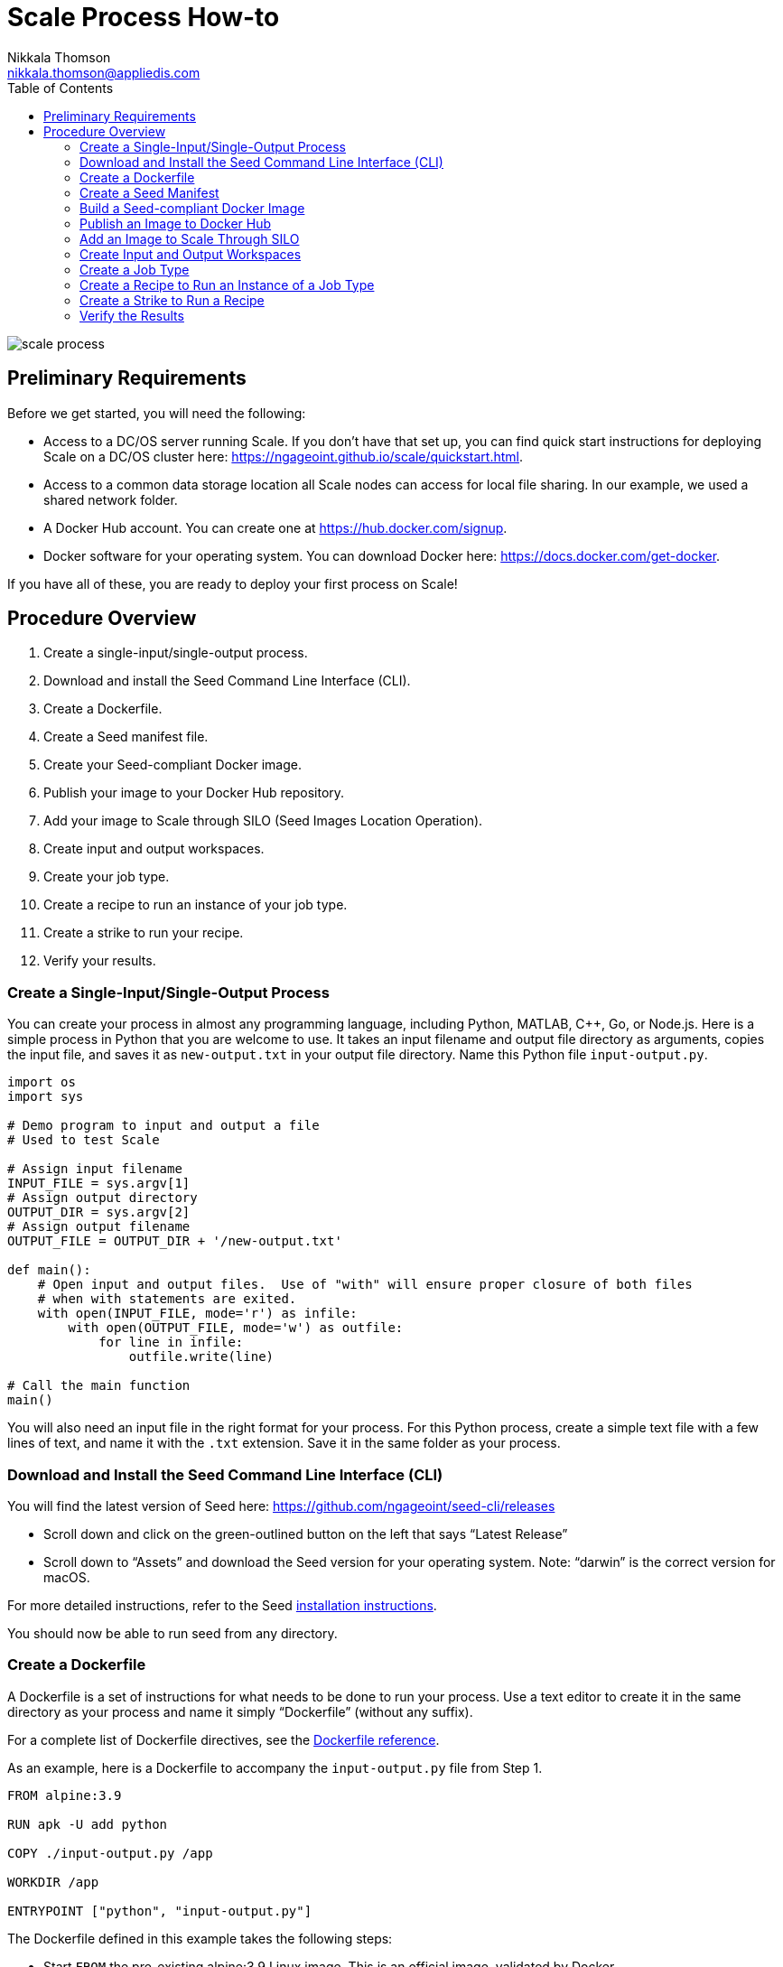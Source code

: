 = Scale Process How-to
Nikkala Thomson <nikkala.thomson@appliedis.com>
:toc: left
:toclevels: 5
:imagesdir: images/
:docker-download-url: https://docs.docker.com/get-docker
:docker-hub-signup-url: https://hub.docker.com/signup
:docker-reference-url: https://docs.docker.com/engine/reference/builder 
:scale-quickstart-url: https://ngageoint.github.io/scale/quickstart.html
:seed-install-url: https://ngageoint.github.io/seed-cli/#_seed_cli_installation
:seed-releases-url: https://github.com/ngageoint/seed-cli/releases
:seed-silo-url: https://github.com/ngageoint/seed-silo
:seed-spec-url: https://ngageoint.github.io/seed/seed

image::scale-process.png[]

== Preliminary Requirements

Before we get started, you will need the following:

* Access to a DC/OS server running Scale. If you don’t have that set up, you can find quick start instructions for deploying Scale on a DC/OS cluster here: {scale-quickstart-url}.
* Access to a common data storage location all Scale nodes can access for local file sharing. In our example, we used a shared network folder.
* A Docker Hub account. You can create one at {docker-hub-signup-url}.
* Docker software for your operating system. You can download Docker here: {docker-download-url}.

If you have all of these, you are ready to deploy your first process on Scale!

== Procedure Overview

. Create a single-input/single-output process.
. Download and install the Seed Command Line Interface (CLI).
. Create a Dockerfile.
. Create a Seed manifest file.
. Create your Seed-compliant Docker image.
. Publish your image to your Docker Hub repository.
. Add your image to Scale through SILO (Seed Images Location Operation).
. Create input and output workspaces.
. Create your job type.
. Create a recipe to run an instance of your job type.
. Create a strike to run your recipe.
. Verify your results.

=== Create a Single-Input/Single-Output Process

You can create your process in almost any programming language, including Python, MATLAB, C++, Go, or Node.js. 
Here is a simple process in Python that you are welcome to use. 
It takes an input filename and output file directory as arguments, copies the input file, and saves it as `new-output.txt` in your output file directory. 
Name this Python file `input-output.py`.

```python
import os
import sys

# Demo program to input and output a file
# Used to test Scale

# Assign input filename
INPUT_FILE = sys.argv[1]
# Assign output directory 
OUTPUT_DIR = sys.argv[2]
# Assign output filename 
OUTPUT_FILE = OUTPUT_DIR + '/new-output.txt'

def main():
    # Open input and output files.  Use of "with" will ensure proper closure of both files
    # when with statements are exited.
    with open(INPUT_FILE, mode='r') as infile:
        with open(OUTPUT_FILE, mode='w') as outfile:
            for line in infile:
                outfile.write(line)

# Call the main function
main()

```

You will also need an input file in the right format for your process. 
For this Python process, create a simple text file with a few lines of text, and name it with the `.txt` extension. 
Save it in the same folder as your process.

=== Download and Install the Seed Command Line Interface (CLI)

You will find the latest version of Seed here: {seed-releases-url}

* Scroll down and click on the green-outlined button on the left that says “Latest Release”
* Scroll down to “Assets” and download the Seed version for your operating system. Note: “darwin” is the correct version for macOS.

For more detailed instructions, refer to the Seed {seed-releases-url}[installation instructions].

You should now be able to run seed from any directory.

=== Create a Dockerfile

A Dockerfile is a set of instructions for what needs to be done to run your process. 
Use a text editor to create it in the same directory as your process and name it simply “Dockerfile” (without any suffix).

For a complete list of Dockerfile directives, see the {docker-reference-url}[Dockerfile reference].

As an example, here is a Dockerfile to accompany the `input-output.py` file from Step 1.

```
FROM alpine:3.9

RUN apk -U add python

COPY ./input-output.py /app

WORKDIR /app

ENTRYPOINT ["python", "input-output.py"]
```

The Dockerfile defined in this example takes the following steps:

* Start `FROM` the pre-existing alpine:3.9 Linux image. This is an official image, validated by Docker.
* `RUN` the command `apk -U add python` inside your image filesystem, which will install Python.
* `COPY` the file input-output.py to your work directory.
* Use `WORKDIR` to create the `/app` directory and specify that all subsequent actions should be taken from within `/app` _in your image filesystem_ (never the host’s filesystem).
* Use `ENTRYPOINT` to describe how to run the container. In this case, it will run `python input-output.py`. The arguments will be specified at runtime.

=== Create a Seed Manifest

* Go back to your terminal window. 
* Navigate to the directory containing your process.
* Create a generic seed manifest file named “seed.manifest.json” by running: `seed init`
* Edit the seed manifest file to customize it to your algorithm. 

[TIP]
====
See the Seed {seed-spec-url}[specification] for detailed information on each property.
====

Here is an example of the seed manifest file for our input-output.py file:

```
{
  "seedVersion": "1.0.0",
  "job": {
    "name": "io-demo",
    "jobVersion": "1.0.0",
    "packageVersion": "1.0.0",
    "title": "Input/Output Demonstration",
    "description": "Reads in a text file, changes the filename, and saves an identical copy to the destination directory.",
    "tags": [
      "input",
      "output"
    ],
    "maintainer": {
      "name": "Nikkala Thomson",
      "organization": "AIS",
      "email": "nikkala.thomson@appliedis.com"
    },
    "timeout": 3600,
    "interface": {
      "command": "${INPUT_FILE} ${OUTPUT_DIR}",
      "inputs": {
        "files": [
          {
            "name": "INPUT_FILE",
            "required": true,
            "mediaTypes": []
          }
        ]
      },
      "outputs": {
        "files": [
          {
            "name": "OUTPUT_FILE",
            "mediaType": "text/plain",
            "pattern": "*.*"
          }
        ]
      }
    },
    "resources": {
      "scalar": [
        {
          "name": "cpus",
          "value": 1
        },
        {
          "name": "mem",
          "value": 256
        },
        {
          "name": "disk",
          "value": 256
        }
      ]
    }
  }
}

```

=== Build a Seed-compliant Docker Image

A Docker image is a read-only file consisting of multiple layers that contains the complete instructions for creating a Docker container. 
The Dockerfile, seed.manifest.json, the process file, and any other necessary supporting files will be used by the Seed CLI to build your seed-compliant Docker image, which will contain all of the information needed by Scale to run your process.

With Docker running, build your Docker image by running `seed build` in the terminal window in the same directory as your process file.

If all goes well, output similar to the following will be displayed:

```
INFO: Successfully built image. This image can be published with the following command:
seed publish -in io-demo-1.0.0-seed:1.0.0 -r my.registry.address
This image can be run with the following command:
seed run -rm -in io-demo-1.0.0-seed:1.0.0 -i INPUT_FILE=<file> -o <outdir>
```

Make a note of your image name, which in this example is “io-demo-1.0.0-seed:1.0.0”.

Test your image by running the following command:

```sh
seed run -rm -in <your-image-name> -i INPUT_FILE=<your-input-file> -o <your-output-directory>
```

[NOTE]
====
Do not use `.`` (current directory) as your output directory, and do not put quotes around any of the parameters.
====

This should create a new directory and place your output file there.

=== Publish an Image to Docker Hub

The Docker Hub is a service provided by Docker for finding and sharing container images. 
You will need to publish your image to the Docker Hub before you can access it in Scale.

Login to Docker by running `docker login`.

Publish your image to Docker with the following command:

```sh
seed publish -in <your-image-name> -r docker.io -O <your-docker-username>
```

=== Add an Image to Scale Through SILO

SILO (Seed Images Location Operation) provides a link between Docker Hub and Scale, locating Seed-compliant images Scale can use. 
You can learn more about SILO here: {seed-silo-url}.

The first and only the first time you use SILO, you will need to add your Docker Hub registry to its list of registries to search for Seed-compliant images.

Connect to the server where SILO is running; e.g. `ssh user@hostname-or-ip`.
Obtain an authorization token by entering the following at the command line:

```sh
curl -H "Content-Type: application/json" -d '\{"username":"<your-server-username>", "password": "<your-server-password>"}' "<your-silo-address>/login" -v
```

Copy the authorization token provided by the above command and use it to add your Docker Hub registry to SILO:

```sh
curl -H "Authorization: Token <your-auth-token>" -H "Content-Type: application/json" -d '\{"name":"<your-docker-username>", "url":"https://hub.docker.com", "org":"", "username":"<your-docker-username>", "password": ""}' <your-silo-address>/registries/add
```

SILO will automatically scan all registries periodically, but you if you don’t want to wait for that, you can trigger a scan manually:

```sh
curl -H "Authorization: Token <your-auth-token>" -H "Content-Type: application/json" <your-silo-address>/registries/scan
```

This may give a timeout error message: `Gateway Time-out – The server didn’t respond in time`. 
Ignore this message, the scan should still complete.

To check that your new image is available in Scale, go to Scale, which can typically be accessed in your browser at scale.<your-server-name>. Navigate to “Configuration -> Job Types” and click on the “+” to create a new Job Type. 
In the “Search Jobs” field at the top, enter part of your username or image name to locate your image. 

[NOTE]
====
You cannot search by the title of your process, just the username or image name.
====

image::create-job-type-search.png[]


=== Create Input and Output Workspaces

Before you can add your process as a new job type in Scale, you need to create your input and output workspaces. 
A workspace is an external host folder or S3 bucket that can be connected to Scale. 
A workspace may be the source location of your incoming data or the destination location for products created by your recipes, but never both. 
Input and output must each have their own workspace.

. Go to the root directory in your common data storage location and create a new folder with two subfolders. One of the subfolders will be for your input and one of the subfolders will be for output; name them accordingly.
. Copy the input file you created in Step 1 into the input folder.
. Go back to Scale, navigate to “System -> Workspaces” and click on the “+” to create a new workspace. Enter a title for your input workspace, and a description if you like. Under “Type,” select “Host” and enter the path to your input folder in “Host Path” to the right.
image:create-input-workspace.png[]
. Click “Validate” and then “Save.”
. Repeat this process using your output folder to create an output workspace.

image::create-output-workspace.png[]

=== Create a Job Type

A job type represents a Seed image that has been imported into Scale. To create your job type:

. Navigate to “Configuration -> Job Types” then click on the “+” to create a new job type.
. Enter the first few letters of your Docker username or image name in the “Search Jobs” field, until you locate your job. Click on that job and click “Import” in the lower right.
. Click on the “2” (Configuration) at the left. In the “Default” box, select the output workspace you created in step 7. In the “Priority” text box, enter “201” (a normal priority). Do not select anything for “OUTPUT_FILE.”
image:job-type-configuration.png[]
. Click on the “3” (General Information) and pick an appropriate-looking icon for your job. The name of the icon doesn’t matter.
image:job-type-general-info.png[]
. Click on the “4” (Validate and Create), click “Validate” and then “Save”. This will create your job type.

=== Create a Recipe to Run an Instance of a Job Type

A recipe is a collection of one or more job types that interact with each other in a workflow.

. Navigate to “Configuration -> Recipe Types” then click on the “+” to create a new recipe.
. Enter a title for your recipe, and a description if you like.
. Click on “File Inputs” in the middle right and enter a name (commonly “input_file”) to represent your input file, set “Required” to “True,” then click “+ Add File to Input” and close the window. 
image:recipe-file-inputs.png[]
. Under “Definition,” click on “Job Type Nodes” and select your newly created job type.
image:recipe-add-job-type.png[]
. Find the gray diagram near the bottom of the screen. Click on the gray job type node in the diagram that matches your job node. Look for “Inputs” in the middle. Click the “+” to add an Input Connection, then select the name you just created above.
image:recipe-add-input.png[]
. That’s it! Click “Validate” then “Save” to create your recipe.


=== Create a Strike to Run a Recipe

A strike is a long-running process that constantly looks for new files in a specific workspace. 
When it finds a new file in the workspace, it triggers recipe execution.

. Navigate to “System -> Strikes” then click on the “+” to create a new strike.
. Enter a title for your strike, and a description if you like.
. Select your newly created recipe under “Recipe Type,” and your input workspace under “Input Workspace.”
. Then go down to “Ingest File Rules” and enter “.*” to indicate that all file types are acceptable, then click “+ Add Rule to Configuration”
image:strike-add-rule.png[]
. Click “Validate” then “Save” to save your strike and automatically begin to run it.

=== Verify the Results

You are done! 
Navigate to “Processing -> Running Jobs” to view your strike, which will keep running until you terminate it. 
Since you added your input file to your input folder already, your process should have run one time, producing an output file. 
Go to your output workspace location to view your output file. 
It will be nested several folders deep.

image::output-file.png[]
